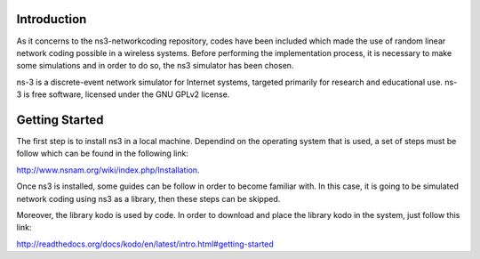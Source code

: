 Introduction
------------
As it concerns to the ns3-networkcoding repository, codes have been included which made the use of random linear network coding possible in a wireless systems. Before performing the implementation process, it is necessary to make some simulations and in order to do so, the ns3 simulator has been chosen.

ns-3 is a discrete-event network simulator for Internet systems, targeted primarily for research and educational use. ns-3 is free software, licensed under the GNU GPLv2 license.

Getting Started
---------------
The first step is to install ns3 in a local machine. Dependind on the operating system that is used, a set of steps must be follow which can be found in the following link:

http://www.nsnam.org/wiki/index.php/Installation.


Once ns3 is installed, some guides can be follow in order to become familiar with.
In this case, it is going to be simulated network coding using ns3 as a library, then these steps can be skipped.


Moreover, the library kodo is used by code. In order to download and place the library kodo in the system, just follow this link:

http://readthedocs.org/docs/kodo/en/latest/intro.html#getting-started

